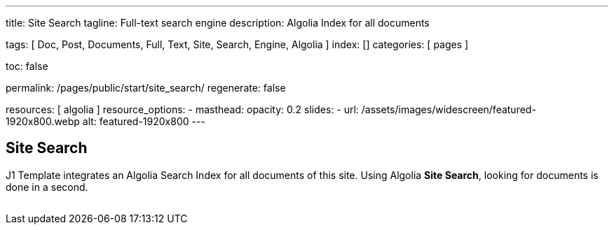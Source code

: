 ---
title:                                  Site Search
tagline:                                Full-text search engine
description:                            Algolia Index for all documents

tags:                                   [
                                          Doc, Post, Documents, Full, Text,
                                          Site, Search, Engine, Algolia
                                        ]
index:                                  []
categories:                             [ pages ]

toc:                                    false

permalink:                              /pages/public/start/site_search/
regenerate:                             false

resources:                              [ algolia ]
resource_options:
  - masthead:
      opacity:                          0.2
      slides:
        - url:                          /assets/images/widescreen/featured-1920x800.webp
          alt:                          featured-1920x800 
---

// Enable the Liquid Preprocessor
// -----------------------------------------------------------------------------
:page-liquid:

// Set other global page attributes here
// -----------------------------------------------------------------------------

// Liquid procedures
// -----------------------------------------------------------------------------
//{% capture set_env_entry_document %}themes/{{site.template.name}}/procedures/global/set_env_entry_document.proc{%endcapture%}

// Initialize entry document paths
// -----------------------------------------------------------------------------
//{% include {{set_env_entry_document}} init_folders=all %}

// Load tags and urls
// -----------------------------------------------------------------------------
//include::{includedir}/attributes.asciidoc[tag=tags]
//include::{includedir}/attributes.asciidoc[tag=urls]
//include::{includedir}/attributes.asciidoc[tag=data]

// Additional Asciidoc page attributes goes here
// -----------------------------------------------------------------------------

// Include sub-documents
// -----------------------------------------------------------------------------

== Site Search

J1 Template integrates an Algolia Search Index for all documents of this site.
Using Algolia *Site Search*, looking for documents is done in a second.

++++
  <!-- See: https://community.algolia.com/instantsearch.js/v2/getting-started.html -->

  <!-- CurrentRefinedValues widget -->
  <div id="current-refined-values"></div>

  <!-- ClearAll widget -->
  <div id="clear-all"></div>

  <!-- SearchBox widget -->
  <div id="search-searchbar" class="mb-4"> </div>

  <!-- HitsPerPage widget -->
  <!-- div id="hits-per-page-selector"></div -->

  <div id="searcher" class"row">
    <div class="col-md-4 col-xs-6">
      <!-- CurrentRefinedValues widget -->
      <div id="current-refined-values"></div>
      <!-- RefinementList widget -->
      <div id="refinement-list" class="limit-y"></div>
    </div>

    <div class="col-md-8 col-xs-6">
      <!-- Pagination widget -->
      <div id="pagination"></div>
      <!-- Hits widget -->
      <ul class="list-unstyled">
        <div id="search-hits" class="result-list" >
          <div class="result-item"></div>
        </div>
      </ul>
    </div>

  </div>
++++

++++
<style>

#refinement-list {
  scrollbar-width: none; /* Firefox */
  -ms-overflow-style: none;  /* IE 10+ */
}

#refinement-list::-webkit-scrollbar {
  width: 0px; /* WebKit */
}

/*
input:focus{
  outline: none;
//  box-shadow: 0px 0px 5px #61C5FA;
  border: 1px solid #424242;
}

input:hover {
  border: 1px solid #424242;
  border-radius: 5px;
}

input:focus:hover{
  outline: none;
  box-shadow: 0px 0px 5px #424242;
  border: 1px solid #3f51b5;
  border-radius:0;
}
*/

.limit-y {
  max-height: 1000px;
  overflow-y: scroll;
}

.ais-pagination {
  -webkit-box-shadow: 0 !important;
  box-shadow: 0 !important;
  width: 100%;
}

.ais-pagination--item__active {
  background: #3f51b5;
}

.ais-clear-all--link, .ais-current-refined-values--clear-all,
.ais-price-ranges--button, .ais-range-input--submit {
  background: #3f51b5;
}


.ais-current-refined-values--link, .ais-geo-search--toggle-label,
.ais-hierarchical-menu--link, .ais-menu--link, .ais-price-ranges--link,
.ais-refinement-list--label, .ais-star-rating--link, .ais-toggle--label {
  color: #3f51b5;
}

.ais-refinement-list {
    margin-top: 1.25rem;
}

.search-result-item {
  margin-bottom: 0px;
}

.ais-search-box {
  max-width: 100%;
  /* margin-bottom: 15px; */
}

.ais-search-box--input {
  padding-left: 2.5rem !important;
}

.ais-search-box--magnifier {
  top: 1rem !important;
  right: 1rem !important;
  left: 1rem !important;
}

.ais-search-box--reset {
  top: 1rem !important;
  right: 1rem !important;
}

.ais-clear-all {
  margin-bottom: .125rem!important;
}

em.ais-Highlight {
  font-weight: bold;
  /* font-size: 1.125rem; */
  /* font-style: inherit; */
  color: #ef2929;
  font-style: unset !important;
}

</style>
++++
